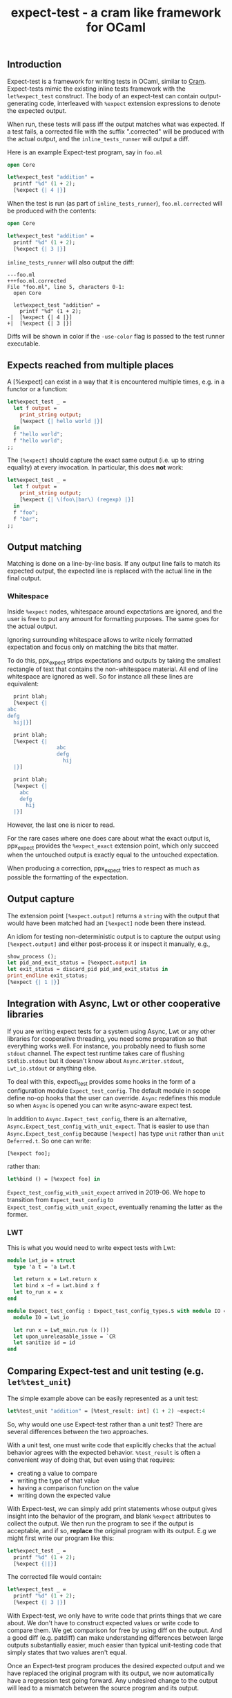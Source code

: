 #+TITLE: expect-test - a cram like framework for OCaml

** Introduction

Expect-test is a framework for writing tests in OCaml, similar to [[https://bitheap.org/cram/][Cram]].
Expect-tests mimic the existing inline tests framework with the =let%expect_test= construct.
The body of an expect-test can contain output-generating code, interleaved with =%expect= extension
expressions to denote the expected output.

When run, these tests will pass iff the output matches what was expected. If a test fails, a
corrected file with the suffix ".corrected" will be produced with the actual output, and the
=inline_tests_runner= will output a diff.

Here is an example Expect-test program, say in =foo.ml=

#+begin_src ocaml
open Core

let%expect_test "addition" =
  printf "%d" (1 + 2);
  [%expect {| 4 |}]
#+end_src

When the test is run (as part of =inline_tests_runner=), =foo.ml.corrected= will be produced with the
contents:

#+begin_src ocaml
open Core

let%expect_test "addition" =
  printf "%d" (1 + 2);
  [%expect {| 3 |}]
#+end_src

=inline_tests_runner= will also output the diff:

#+begin_src
---foo.ml
+++foo.ml.corrected
File "foo.ml", line 5, characters 0-1:
  open Core

  let%expect_test "addition" =
    printf "%d" (1 + 2);
-|  [%expect {| 4 |}]
+|  [%expect {| 3 |}]
#+end_src

Diffs will be shown in color if the =-use-color= flag is passed to the test runner executable.

** Expects reached from multiple places

A [%expect] can exist in a way that it is encountered multiple times, e.g. in a
functor or a function:

#+begin_src ocaml
let%expect_test _ =
  let f output =
    print_string output;
    [%expect {| hello world |}]
  in
  f "hello world";
  f "hello world";
;;
#+end_src

The =[%expect]= should capture the exact same output (i.e. up to string equality) at every
invocation. In particular, this does **not** work:

#+begin_src ocaml
let%expect_test _ =
  let f output =
    print_string output;
    [%expect {| \(foo\|bar\) (regexp) |}]
  in
  f "foo";
  f "bar";
;;
#+end_src

** Output matching

Matching is done on a line-by-line basis. If any output line fails to
match its expected output, the expected line is replaced with the
actual line in the final output.

*** Whitespace

Inside =%expect= nodes, whitespace around expectations are ignored, and
the user is free to put any amount for formatting purposes. The same
goes for the actual output.

Ignoring surrounding whitespace allows to write nicely formatted
expectation and focus only on matching the bits that matter.

To do this, ppx_expect strips expectations and outputs by taking the
smallest rectangle of text that contains the non-whitespace
material. All end of line whitespace are ignored as well. So for
instance all these lines are equivalent:

#+begin_src ocaml
  print blah;
  [%expect {|
abc
defg
  hij|}]

  print blah;
  [%expect {|
                abc
                defg
                  hij
  |}]

  print blah;
  [%expect {|
    abc
    defg
      hij
  |}]
#+end_src

However, the last one is nicer to read.

For the rare cases where one does care about what the exact output is,
ppx_expect provides the =%expect_exact= extension point, which only
succeed when the untouched output is exactly equal to the untouched
expectation.

When producing a correction, ppx_expect tries to respect as much as
possible the formatting of the expectation.

** Output capture

The extension point =[%expect.output]= returns a =string= with the output that
would have been matched had an =[%expect]= node been there instead.

An idiom for testing non-deterministic output is to capture the output using
=[%expect.output]= and either post-process it or inspect it manually, e.g.,

#+BEGIN_SRC ocaml
show_process ();
let pid_and_exit_status = [%expect.output] in
let exit_status = discard_pid pid_and_exit_status in
print_endline exit_status;
[%expect {| 1 |}]
#+END_SRC

** Integration with Async, Lwt or other cooperative libraries

If you are writing expect tests for a system using Async, Lwt or any
other libraries for cooperative threading, you need some preparation
so that everything works well. For instance, you probably need to
flush some =stdout= channel. The expect test runtime takes care of
flushing =Stdlib.stdout= but it doesn't know about
=Async.Writer.stdout=, =Lwt_io.stdout= or anything else.

To deal with this, expect\_test provides some hooks in the form of a
configuration module =Expect_test_config=. The default module in scope
define no-op hooks that the user can override. =Async= redefines
this module so when =Async= is opened you can write async-aware
expect test.

In addition to =Async.Expect_test_config=, there is an
alternative, =Async.Expect_test_config_with_unit_expect=.  That is
easier to use than =Async.Expect_test_config= because =[%expect]= has
type =unit= rather than =unit Deferred.t=.  So one can write:

#+begin_src ocaml
[%expect foo];
#+end_src

rather than:

#+begin_src ocaml
let%bind () = [%expect foo] in
#+end_src

=Expect_test_config_with_unit_expect= arrived in 2019-06.  We hope to
transition from =Expect_test_config= to
=Expect_test_config_with_unit_expect=, eventually renaming the latter
as the former.

*** LWT

This is what you would need to write expect tests with Lwt:

#+begin_src ocaml
module Lwt_io = struct
  type 'a t = 'a Lwt.t

  let return x = Lwt.return x
  let bind x ~f = Lwt.bind x f
  let to_run x = x
end

module Expect_test_config : Expect_test_config_types.S with module IO = Lwt_io = struct
  module IO = Lwt_io

  let run x = Lwt_main.run (x ())
  let upon_unreleasable_issue = `CR
  let sanitize id = id
end
#+end_src

** Comparing Expect-test and unit testing (e.g. =let%test_unit=)

The simple example above can be easily represented as a unit test:

#+begin_src ocaml
let%test_unit "addition" = [%test_result: int] (1 + 2) ~expect:4
#+end_src

So, why would one use Expect-test rather than a unit test?  There are
several differences between the two approaches.

With a unit test, one must write code that explicitly checks that the
actual behavior agrees with the expected behavior.  =%test_result= is
often a convenient way of doing that, but even using that requires:

- creating a value to compare
- writing the type of that value
- having a comparison function on the value
- writing down the expected value

With Expect-test, we can simply add print statements whose output gives
insight into the behavior of the program, and blank =%expect=
attributes to collect the output.  We then run the program to see if
the output is acceptable, and if so, *replace* the original program
with its output.  E.g we might first write our program like this:

#+begin_src ocaml
let%expect_test _ =
  printf "%d" (1 + 2);
  [%expect {||}]
#+end_src

The corrected file would contain:

#+begin_src ocaml
let%expect_test _ =
  printf "%d" (1 + 2);
  [%expect {| 3 |}]
#+end_src

With Expect-test, we only have to write code that prints things that we
care about.  We don't have to construct expected values or write code
to compare them.  We get comparison for free by using diff on the
output.  And a good diff (e.g. patdiff) can make understanding
differences between large outputs substantially easier, much easier
than typical unit-testing code that simply states that two values
aren't equal.

Once an Expect-test program produces the desired expected output and we
have replaced the original program with its output, we now
automatically have a regression test going forward.  Any undesired
change to the output will lead to a mismatch between the source
program and its output.

With Expect-test, the source program and its output are interleaved.  This
makes debugging easier, because we do not have to jump between source
and its output and try to line them up.  Furthermore, when there is a
mismatch, we can simply add print statements to the source program and
run it again.  This gives us interleaved source and output with the
debug messages interleaved in the right place.  We might even insert
additional empty =%%expect= attributes to collect debug messages.

** Implementation

Every =%expect= node in an Expect-test program becomes a point at which
the program output is captured. Once the program terminates, the
captured outputs are matched against the expected outputs, and interleaved with
the original source code to produce the corrected file. Trailing output is appended in a
new =%expect= node.

** Build system integration

Follow the same rules as for [[https://github.com/janestreet/ppx_inline_test][ppx_inline_test]]. Just make sure to
include =ppx_expect.evaluator= as a dependency of the test runner. The
[[https://github.com/janestreet/jane-street-tests][Jane Street tests]] contains a few working examples using oasis.
